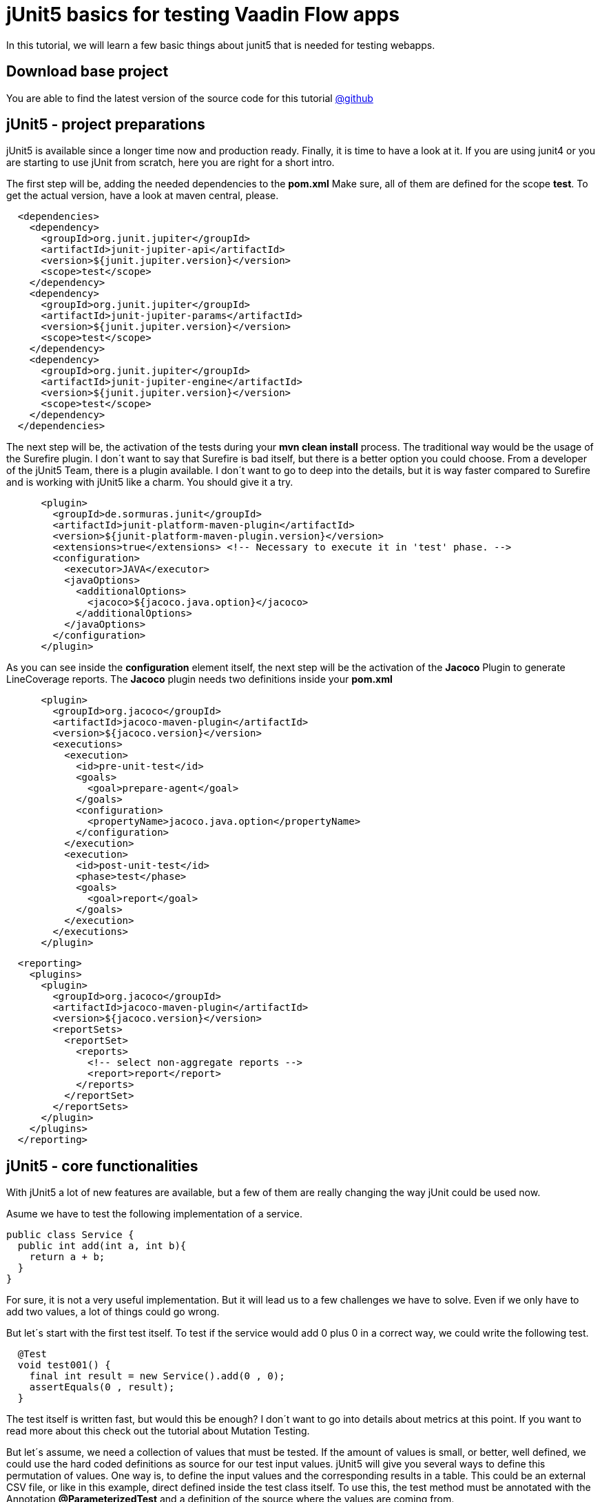 = jUnit5 basics for testing Vaadin Flow apps

:title: jUnit5 basics for testing Vaadin Flow apps
:type: text
:author: Sven Ruppert
:tags: jUnit5, Flow, Java
:description: Learn how to start with jUnit5 to test your Vaadin app.
:repo: https://github.com/vaadin-learning-center/tdd-junit5-01-basics
:imagesdir: ./images

In this tutorial, we will learn a few basic things about junit5
that is needed for testing webapps.

== Download base project
You are able to find the latest version of the source code for this tutorial
https://github.com/vaadin-learning-center/tdd-junit5-01-basics[@github]

== jUnit5 - project preparations
jUnit5 is available since a longer time now and production ready. Finally, it is time to have a look at it.
If you are using junit4 or you are starting to use jUnit from scratch, here you are right for a short intro.

The first step will be, adding the needed dependencies to the **pom.xml**
Make sure, all of them are defined for the scope **test**. To get the actual version,
have a look at maven central, please.

[source,xml]
----
  <dependencies>
    <dependency>
      <groupId>org.junit.jupiter</groupId>
      <artifactId>junit-jupiter-api</artifactId>
      <version>${junit.jupiter.version}</version>
      <scope>test</scope>
    </dependency>
    <dependency>
      <groupId>org.junit.jupiter</groupId>
      <artifactId>junit-jupiter-params</artifactId>
      <version>${junit.jupiter.version}</version>
      <scope>test</scope>
    </dependency>
    <dependency>
      <groupId>org.junit.jupiter</groupId>
      <artifactId>junit-jupiter-engine</artifactId>
      <version>${junit.jupiter.version}</version>
      <scope>test</scope>
    </dependency>
  </dependencies>
----

The next step will be, the activation of the tests during your **mvn clean install** process.
The traditional way would be the usage of the Surefire plugin.
I don´t want to say that Surefire is bad itself, but there is a better option you could choose.
From a developer of the jUnit5 Team, there is a plugin available.
I don´t want to go to deep into the details, but it is way faster compared to Surefire and
is working with jUnit5 like a charm. You should give it a try.

[source,xml]
----
      <plugin>
        <groupId>de.sormuras.junit</groupId>
        <artifactId>junit-platform-maven-plugin</artifactId>
        <version>${junit-platform-maven-plugin.version}</version>
        <extensions>true</extensions> <!-- Necessary to execute it in 'test' phase. -->
        <configuration>
          <executor>JAVA</executor>
          <javaOptions>
            <additionalOptions>
              <jacoco>${jacoco.java.option}</jacoco>
            </additionalOptions>
          </javaOptions>
        </configuration>
      </plugin>
----

As you can see inside the **configuration** element itself, the next step will be the activation of the **Jacoco**
Plugin to generate LineCoverage reports. The **Jacoco** plugin needs two
definitions inside your **pom.xml**

[source,xml]
----
      <plugin>
        <groupId>org.jacoco</groupId>
        <artifactId>jacoco-maven-plugin</artifactId>
        <version>${jacoco.version}</version>
        <executions>
          <execution>
            <id>pre-unit-test</id>
            <goals>
              <goal>prepare-agent</goal>
            </goals>
            <configuration>
              <propertyName>jacoco.java.option</propertyName>
            </configuration>
          </execution>
          <execution>
            <id>post-unit-test</id>
            <phase>test</phase>
            <goals>
              <goal>report</goal>
            </goals>
          </execution>
        </executions>
      </plugin>
----

[source,xml]
----
  <reporting>
    <plugins>
      <plugin>
        <groupId>org.jacoco</groupId>
        <artifactId>jacoco-maven-plugin</artifactId>
        <version>${jacoco.version}</version>
        <reportSets>
          <reportSet>
            <reports>
              <!-- select non-aggregate reports -->
              <report>report</report>
            </reports>
          </reportSet>
        </reportSets>
      </plugin>
    </plugins>
  </reporting>
----

== jUnit5 - core functionalities
With jUnit5 a lot of new features are available,
but a few of them are really changing the way jUnit could be used now.

Asume we have to test the following implementation of a service.

[source,java]
----
public class Service {
  public int add(int a, int b){
    return a + b;
  }
}
----

For sure, it is not a very useful implementation.
But it will lead us to a few challenges we have to solve.
Even if we only have to add two values, a lot of things
could go wrong.

But let´s start with the first test itself.
To test if the service would add 0 plus 0 in a correct way,
we could write the following test.

[source,java]
----
  @Test
  void test001() {
    final int result = new Service().add(0 , 0);
    assertEquals(0 , result);
  }
----

The test itself is written fast, but would this be enough?
I don´t want to go into details about metrics at this point.
If you want to read more about this check out the tutorial about Mutation Testing.

But let´s assume, we need a collection of values that must be tested.
If the amount of values is small, or better, well defined,
we could use the hard coded definitions as source for our test input values.
jUnit5 will give you several ways to define this permutation of values.
One way is, to define the input values and the corresponding results
in a table. This could be an external CSV file, or like in this example,
direct defined inside the test class itself.
To use this, the test method must be annotated with the
Annotation **@ParameterizedTest**
and a definition of the source where the values are coming from.

[source,java]
----
  @ParameterizedTest(name = "{0} + {1} = {2}")
  @CsvSource({
      "0,    1,   1" ,
      "1,    2,   3" ,
      "49,  51, 100" ,
      "1,  100, 101"
  })
  void test002(int first , int second , int expectedResult) {
    Service service = new Service();
    assertEquals(expectedResult , service.add(first , second) ,
                 () -> first + " + " + second + " should equal " + expectedResult);
  }
----

If this is not the right way to go for your problem, there is an other way
to define a source of input-/output- values.
The source of the values could be a static factory - method.
The only thing you should have in mind is, that all values are produced
at runtime of the test. Sometimes this is not what you need.
For example, if you are consuming values from a database connection,
make sure the transaction is still valid during test execution.

[source,java]
----
  @ParameterizedTest(name = "{0} + {1} = {2}")
  @MethodSource(value = "factoryMethod")
  void test003(int first , int second , int expectedResult) {
    Service service = new Service();
    assertEquals(expectedResult , service.add(first , second) ,
                 () -> first + " + " + second + " should equal " + expectedResult);
  }

  private static Stream<Arguments> factoryMethod() {
    return IntStream
        .range(0 , 5)
        .mapToObj(i -> Arguments.of(i , i , i + i));
  }
----

The last thing I want to show in this tutorial, is the possibility to
combine different assertions. Some test cases are defined in a way, that
different assertions must be valid at the same time. With junit4 the way to go, was
a combined boolean based on all expectations.
With jUnit5 there is a new possibility to define this.
The name is **assertAll** and consumes a list of **Predicates<Boolean>**.
All results must be true, otherwise the assert will fail.

[source,java]
----
  @Test
  void test006() {
    List<String> names = asList("Sergio" , "Juan" , "Adolfo");
    assertAll("names" ,
              () -> assertEquals("Sergio" , names.get(0)) ,
              () -> assertEquals("Juan" , names.get(1)) ,
              () -> assertEquals("Adolfo" , names.get(2)));
  }
----

With this basics, we are ready to go the next step. This would be the first example how to manage
infrastructure that is needed for testing webapps like Vaadin Flow.

